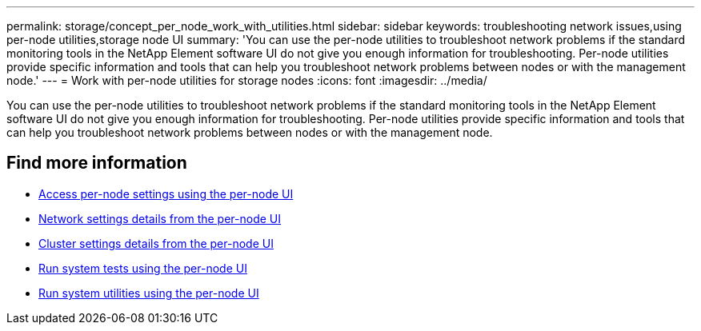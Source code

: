 ---
permalink: storage/concept_per_node_work_with_utilities.html
sidebar: sidebar
keywords: troubleshooting network issues,using per-node utilities,storage node UI
summary: 'You can use the per-node utilities to troubleshoot network problems if the standard monitoring tools in the NetApp Element software UI do not give you enough information for troubleshooting. Per-node utilities provide specific information and tools that can help you troubleshoot network problems between nodes or with the management node.'
---
= Work with per-node utilities for storage nodes
:icons: font
:imagesdir: ../media/

[.lead]
You can use the per-node utilities to troubleshoot network problems if the standard monitoring tools in the NetApp Element software UI do not give you enough information for troubleshooting. Per-node utilities provide specific information and tools that can help you troubleshoot network problems between nodes or with the management node.


== Find more information

* xref:task_per_node_access_settings.adoc[Access per-node settings using the per-node UI]
* xref:reference_per_node_network_settings_details.adoc[Network settings details from the per-node UI]
* xref:reference_per_node_cluster_settings_details.adoc[Cluster settings details from the per-node UI]
* xref:task_per_node_run_system_tests.adoc[Run system tests using the per-node UI]
* xref:task_per_node_run_system_utilities.adoc[Run system utilities using the per-node UI]
